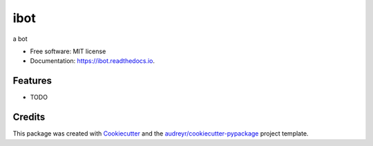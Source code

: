 ===============================
ibot
===============================


.. image:: https://img.shields.io/pypi/v/ibot.svg
        :target: https://pypi.python.org/pypi/ibot

.. image:: https://img.shields.io/travis/wwj718/ibot.svg
        :target: https://travis-ci.org/wwj718/ibot

.. image:: https://readthedocs.org/projects/ibot/badge/?version=latest
        :target: https://ibot.readthedocs.io/en/latest/?badge=latest
        :alt: Documentation Status

.. image:: https://pyup.io/repos/github/wwj718/ibot/shield.svg
     :target: https://pyup.io/repos/github/wwj718/ibot/
     :alt: Updates


a bot


* Free software: MIT license
* Documentation: https://ibot.readthedocs.io.


Features
--------

* TODO

Credits
---------

This package was created with Cookiecutter_ and the `audreyr/cookiecutter-pypackage`_ project template.

.. _Cookiecutter: https://github.com/audreyr/cookiecutter
.. _`audreyr/cookiecutter-pypackage`: https://github.com/audreyr/cookiecutter-pypackage

